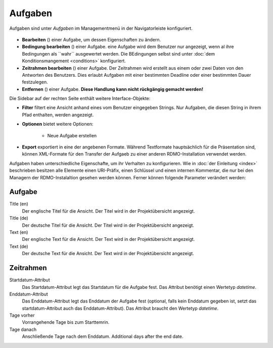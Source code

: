 Aufgaben
-----

Aufgaben sind unter *Aufgaben* im Managementmenü in der Navigatorleiste konfiguriert.

.. figure:: ../_static/img/screens/Aufgaben.PNG
   :target: ../_static/img/screens/Aufgaben.PNG
   
   Screenshot des Aufgabenmangement-Interfaces.

 Auf der linekn Seite werden alle aufgaben der RDMO-Installation angezeigt. Aufgaben ezeigen ihren Schlüssel, Titel und Aufgabenbeschreibung an. Auf der rechten Seite des Aufgabenfeldes zeigen Symbole Interaktionsmöglichkeiten an. Folgende Optionen sind verfügbar:


* **Bearbeiten** (|update|) einer Aufgabe, um dessen Eigenschaften zu ändern. 
* **Bedingung bearbeiten** (|conditions|) einer Aufgabe. eine Aufgabe wird dem Benutzer nur angezeigt, wenn al ihre Bedingungen als ``wahr`´ ausgewertet werden. Die BEdingungen selbst sind unter  :doc:`dem Konditionsmangement <conditions>` konfiguriert.
* **Zeitrahmen bearbeiten** (|timeframe|) einer Aufgabe. Der Zeitrahmen wird erstellt aus einem oder zwei Daten von den Antworten des Benutzers. Dies erlaubt Aufgaben mit einer bestimmten Deadline oder einer bestimmten Dauer festzulegen. 
* **Entfernen** (|delete|) einer Aufgabe. **Diese Handlung kann nicht rückgängig gemacht werden!** 

.. |update| image:: ../_static/img/icons/update.png
.. |conditions| image:: ../_static/img/icons/conditions.png
.. |timeframe| image:: ../_static/img/icons/timeframe.png
.. |delete| image:: ../_static/img/icons/delete.png

Die Sidebar auf der rechten Seite enthält weitere Interface-Objekte:

* **Filter**  filtert eine Ansicht anhand eines vom Benutzer eingegeben Strings. Nur Aufgaben, die diesen String in ihrem Pfad enthalten, werden angezeigt. 
* **Optionen** bietet weitere Optionen: 
 
   * Neue Aufgabe erstellen


* **Export** exportiert in eine der angebenen Formate. Während Textformate hauptsächlich für die Präsentation sind, können XML-Formate für den Transfer der Aufgaeb zu einer anderen RDMO-Installation verwendet werden.

Aufgaben haben unterschiedliche Eigenschafte, um ihr Verhalten zu konfigurieren. Wie in :doc:`der Einleitung <index>` beschrieben besitzen alle Elemente einen URI-Präfix, einen Schlüssel und einen internen Kommentar, die nur bei den Managern der RDMO-Instalaltion gesehen werden können. Ferner können folgende Parameter verändert werden: 

Aufgabe
""""

Title (en)
  Der englische Titel für die Ansicht. Der Titel wird in der Projektübersicht angezeigt.

Title (de)
  Der deutsche Titel für die Ansicht. Der Titel wird in der Projektübersicht angezeigt.

Text (en)
  Der englische Text für die Ansicht. Der Text wird in der Projektübersicht angezeigt.

Text (de)
  Der deutsche Text für die Ansicht. Der Text wird in der Projektübersicht angezeigt.

Zeitrahmen
""""""""""
Startdatum-Attribut
  Das Startdatum-Attribut legt das Startdatum für die Aufgabe fest. Das Attribut benötigt einen Wertetyp *datetime*.

Enddatum-Attribut
  Das Enddatum-Attribut legt das Enddatum der Aufgabe fest (optional, falls kein Enddatum gegeben ist, setzt das startdatum-Attribut auch das Enddatum-Attribut). Das Attribut braucht den Wertetyp *datetime*.

Tage vorher
  Vorrangehende Tage bis zum Starttemrin.

Tage danach
  Anschließende Tage nach dem Enddatum.
  Additional days after the end date.
